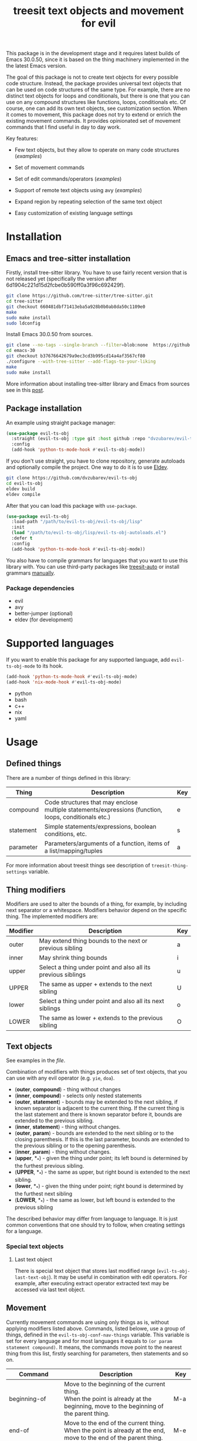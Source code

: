 #+title: treesit text objects and movement for evil



This package is in the development stage and it requires latest builds of Emacs 30.0.50,
since it is based on the thing machinery implemented in the the latest Emacs version.

The goal of this package is not to create text objects for every possible code structure.
Instead, the package provides universal text objects that can be used on code structures of the same type.
For example, there are no distinct text objects for loops and conditionals,
but there is one that you can use on any compound structures like functions, loops, conditionals etc.
Of course, one can add its own text objects, see customization section.
When it comes to movement, this package does not try to extend or enrich the existing movement commands.
It provides opinionated set of movement commands that I find useful in day to day work.

Key features:
- Few text objects, but they allow to operate on many code structures ([[docs/things-demo.org][examples]])
- Set of movement commands
- Set of edit commands/operators ([[docs/edit-demo.org][examples]])
- Support of remote text objects using avy ([[docs/avy-demo.org][examples]])

- Expand region by repeating selection of the same text object
- Easy customization of existing language settings

* Installation
** Emacs and tree-sitter installation
Firstly, install tree-sitter library.
You have to use fairly recent version that is not released yet (specifically the version after 6d1904c221d15d2fcbe0b590ff0a3f96c692429f).
#+begin_src bash
git clone https://github.com/tree-sitter/tree-sitter.git
cd tree-sitter
git checkout 660481dbf71413eba5a928b0b0ab8da50c1109e0
make
sudo make install
sudo ldconfig
#+end_src

Install Emacs 30.0.50 from sources.
#+begin_src bash
git clone --no-tags --single-branch --filter=blob:none  https://github.com/mirrors/emacs.git emacs-30
cd emacs-30
git checkout b37676642679a9ec3cd3b995cd14a4af3567cf80
./configure --with-tree-sitter --add-flags-to-your-liking
make
sudo make install
#+end_src

More information about installing tree-sitter library and Emacs from sources see in this [[https://www.masteringemacs.org/article/how-to-get-started-tree-sitter#building-emacs-with-tree-sitter-support][post]].
** Package installation
An example using straight package manager:
#+begin_src emacs-lisp
(use-package evil-ts-obj
  :straight (evil-ts-obj :type git :host github :repo "dvzubarev/evil-ts-obj")
  :config
  (add-hook 'python-ts-mode-hook #'evil-ts-obj-mode))
#+end_src

If you don't use straight, you have to clone repository, generate autoloads and optionally compile the project.
One way to do it is to use [[https://github.com/emacs-eldev/eldev#installation][Eldev]].
#+begin_src bash
git clone https://github.com/dvzubarev/evil-ts-obj
cd evil-ts-obj
eldev build
eldev compile
#+end_src
After that you can load this package with =use-package=.
#+begin_src emacs-lisp
(use-package evil-ts-obj
  :load-path "/path/to/evil-ts-obj/evil-ts-obj/lisp"
  :init
  (load "/path/to/evil-ts-obj/lisp/evil-ts-obj-autoloads.el")
  :defer t
  :config
  (add-hook 'python-ts-mode-hook #'evil-ts-obj-mode))
#+end_src

You also have to compile grammars for languages that you want to use this library with.
You can use third-party packages like [[https://github.com/renzmann/treesit-auto][treesit-auto]] or install grammars [[https://www.masteringemacs.org/article/how-to-get-started-tree-sitter#installing-the-language-grammars][manually]].

*** Package dependencies
- evil
- avy
- better-jumper (optional)
- eldev (for development)

* Supported languages
If you want to enable this package for any supported language,
add =evil-ts-obj-mode= to its hook.
#+begin_src emacs-lisp
(add-hook 'python-ts-mode-hook #'evil-ts-obj-mode)
(add-hook 'nix-mode-hook #'evil-ts-obj-mode)
#+end_src

- python
- bash
- c++
- nix
- yaml


* Usage

** Defined things

There are a number of things defined in this library:
| Thing     | Description                                                                                                         | Key |
|-----------+---------------------------------------------------------------------------------------------------------------------+-----|
| compound  | Code structures that may enclose @@html:<br>@@ multiple statements/expressions (function, loops, conditionals etc.) | e   |
| statement | Simple statements/expressions, boolean conditions, etc.                                                             | s   |
| parameter | Parameters/arguments of a function, items of a list/mapping/tuples                                                  | a   |

For more information about treesit things see description of =treesit-thing-settings= variable.

** Thing modifiers
Modifiers are used to alter the bounds of a thing, for example, by including next separator or a whitespace.
Modifiers behavior depend on the specific thing.
The implemented modifiers are:

| Modifier | Description                                                   | Key |
|----------+---------------------------------------------------------------+-----|
| outer    | May extend thing bounds to the next or previous sibling       | a   |
| inner    | May shrink thing bounds                                       | i   |
| upper    | Select a thing under point and also all its previous siblings | u   |
| UPPER    | The same as upper + extends to the next sibling               | U   |
| lower    | Select a thing under point and also all its next siblings     | o   |
| LOWER    | The same as lower + extends to the previous sibling           | O   |

** Text objects

See examples in the [[docs/things-demo.org][file]].

Combination of modifiers with things produces set of text objects, that you can use with any evil operator (e.g. =yie=, =doa=).
- (*outer*, *compound*) - thing without changes
- (*inner*, *compound*) - selects only nested statements
- (*outer*, *statement*) - bounds may be extended to the next sibling, if known
  separator is adjacent to the current thing.
  If the current thing is the last statement and there is known separator before it,
  bounds are extended to the previous sibling.
- (*inner*, *statement*) - thing without changes.
- (*outer*, *param*) - bounds are extended to the next sibling or to the closing parenthesis.
   If this is the last parameter, bounds are extended to the previous sibling or to the opening parenthesis.
- (*inner*, *param*) - thing without changes.
- (*upper*, *_*) - given the thing under point; its left bound is determined by the furthest previous sibling.
- (*UPPER*, *_*) - the same as upper, but right bound is extended to the next sibling.
- (*lower*, *_*) - given the thing under point; right bound is determined by the furthest next sibling
- (*LOWER*, *_*) - the same as lower, but left bound is extended to the previous sibling

The described behavior may differ from language to language.
It is just common conventions that one should try to follow, when creating settings for a language.

*** Special text objects
**** Last text object
There is special text object that stores last modified range (=evil-ts-obj-last-text-obj=).
It may be useful in combination with edit operators.
For example, after executing extract operator extracted text may be accessed via last text object.


** Movement
Currently movement commands are using only things as is, without applying modifiers listed above.
Commands, listed belowe, use a group of things, defined in the =evil-ts-obj-conf-nav-things= variable.
This variable is set for every language and for most languages it equals to =(or param statement compound)=.
It means, the commands move point to the nearest thing from this list,
firstly searching for parameters, then statements and so on.

| Command                     | Description                                                                                                                                      | Key   |
|-----------------------------+--------------------------------------------------------------------------------------------------------------------------------------------------+-------|
| beginning-of                | Move to the beginning of the current thing. @@html:<br>@@ When the point is already at the beginning, move to the beginning of the parent thing. | M-a   |
| end-of                      | Move to the end of the current thing. @@html:<br>@@ When the point is already at the end, move to the end of the parent thing.                   | M-e   |
| next-thing                  | Move to the next thing                                                                                                                           | M-f   |
| previous-thing              | Move to the previous thing                                                                                                                       | M-b   |
| same-next-thing             | Detect current thing at point and @@html:<br>@@ move to the next thing of the same type                                                          | C-M-f |
| same-previous-thing         | Detect current thing at point and @@html:<br>@@ move to the previous thing of the same type                                                      | C-M-b |
| next-sibling-thing          | Move to the next sibling thing. @@html:<br>@@ If no sibling exists, move to the next sibling of the parent                                       | M-n   |
| previous-sibling-thing      | Move to the previous sibling thing @@html:<br>@@ If no sibling exists, move to the parent                                                        | M-p   |
| same-next-sibling-thing     | Detect current thing at point and @@html:<br>@@ move to the next sibling thing of this type                                                      | C-M-n |
| same-previous-sibling-thing | Detect current thing at point and @@html:<br>@@ move to the previous sibling thing of this type                                                  | C-M-p |
| next-largest-thing          | Move to the next thing that starts after the end of the current thing                                                                            |       |
| previous-largest-thing      | Move to the previous thing that ends before the start of the current thing                                                                       |       |
| same-next-largest-thing     | Detect current thing at point and @@html:<br>@@ perform next-largest-thing on this thing                                                         |       |
| same-previous-largest-thing | Detect current thing at point and @@html:<br>@@ perform previous-largest-thing on this thing                                                     |       |

There are also movement commands for each thing.
They are bound to its own prefixes by default.

| Command                | Prefix key |
|------------------------+------------|
| beginning-of           | (          |
| end-of                 | )          |
| next-thing             | ]          |
| previous-thing         | [          |
| next-sibling-thing     | }          |
| previous-sibling-thing | {          |
** Evil operators
There are set of operators for editing text objects. There are DWIM commands
that do not require user inputs, operators that expect one text object and
operators that should be provided with two text objects in a row. Nearly all
DWIM commands have some use for numeric argument.
See examples in the [[docs/edit-demo.org][file]].


- drag-{down,up} ::
  Commands: =evil-ts-obj-drag-down=, =evil-ts-obj-drag-up=

  Swap a current text object with the previous/next sibling.
  When numeric argument is provided, swap current text object with
  the Nth sibling.

  Default keys: =M-j=, =M-k=

- raise ::
  Dwim command: =evil-ts-obj-raise-dwim=

  Replace parent text object with the current text object.
  When numeric argument is set replace Nth parent.

  Default key: =M-r=

  Operator: =evil-ts-obj-raise=

  Replace parent text object with the content from provided text object.

  Default keys: =zr=

- clone-{before,after} ::
  Commands: =evil-ts-obj-clone-before-dwim=, =evil-ts-obj-clone-after-dwim=

  Clone current text object at point and paste it before/after the current one.

  Default keys: =M-C=, =M-c=

- extract-{down,up} ::
  Also known as =move-{right,left}= in lispy.

  Dwim commands: =evil-ts-obj-extract-down-dwim=, =evil-ts-obj-extract-up-dwim=

  Teleport current text object after/before parent text object.
  When numeric argument is set select Nth parent.

  Default keys: =M-l=, =M-h=

  Operators: =evil-ts-obj-extract-down=, =evil-ts-obj-extract-up=

  Teleport provided text object after/before parent text object.

  Default keys: =ze=, =zE=

- inject-{down,up} ::
  Also known as =lispy-{down,up}-slurp= in lispy.

  Dwim Commands: =evil-ts-obj-inject-down-dwim=, =evil-ts-obj-inject-up-dwim=

  Teleport current text object inside next/previous text object.
  Usually inner compounds are used as place for injection.
  When numeric argument is set select N-1th child of next/previous text object.

  Default keys: =M-s=, =M-S=

  Operators: =evil-ts-obj-inject-down=, =evil-ts-obj-inject-up=

  Teleport provided text object inside next/previous text object.

- slurp ::
  Command: =evil-ts-obj-slurp=

  Extend current compound with sibling statements COUNT times.
  Count is provided via numeric argument.
  When point is inside the compound or at the end of compound slurp lower statements.
  If point is at the beginning slurp upper statements.

  Default key: =M->=

- barf ::
  Command: =evil-ts-obj-barf=

  Shrink current compound extracting inner statements COUNT times.
  Count is provided via numeric argument.
  When point is inside the compound or at the end of the compound
  barf bottommost statements. If point is at the beginning barf
  topmost statments.

  Default key: =M-<=

- low-level operators ::
  These operators expect that user provide two text objects in a row (inspired by evil-exchange).

  Operators:
  - =evil-ts-obj-swap= (=zx=)
  - =evil-ts-obj-replace= (=zR=)
  - =evil-ts-obj-clone-after= (=zc=)
  - =evil-ts-obj-teleport-after= (=zt=)
  - =evil-ts-obj-clone-before= (=zC=)
  - =evil-ts-obj-teleport-before= (=zT=)

** Selecting overlapping things

The common case is when multiple things start at the same position.
It can lead to ambiguity, especially if the things are of the same type,
or one uses movement commands that selecting next/previous things based on the current thing at point.
For example:

#+begin_src yaml
- item1
- item2
#+end_src
The first hyphen symbol is the beginning of the list (compound thing) and a list item (param thing).

#+begin_src python
if v is not None and v != 0:
#+end_src
Here the first =v= is the start of the two statement things: whole condition and the first condition (=v is not None=).

When there are multiple overlapping things, the current thing at point depends on the point position.
If the position is before any thing (on the same line),
the largest thing is selected, which starts after the position.
If the position is after any thing (on the same line), the largest thing is selected, which ends before the position.
If the position is inside of any thing, then the smallest enclosing thing is returned.
** Expand region
When using evil visual selection you can expand current selection, when using the same text object multiple times.
For example, pressing =vaeae= will select the whole function.
#+begin_src python
def func():
    while True:
        |pass
#+end_src

** Avy integration
By default, avy prefix keybinding is =z=.
Avy allows you to jump to any thing that is currently visible on the screen (try =zie=).
Moreover you can apply any evil operator to the remote thing (e.g. =dzae=).
It also works across multiple windows.

See examples in the [[docs/avy-demo.org][file]].

*** Custom avy actions
You can press a special key before selecting avy candidates,
to perform some predefined action on it.
Those actions are implemented in this package:

|                 | Description                                                                                                            | Key |
|-----------------+------------------------------------------------------------------------------------------------------------------------+-----|
| paste-after     | Paste selected thing behind the point. @@html:<br>@@ Special care is taken to adapt indentation of the inserted thing. | p   |
| paste-before    | Paste selected thing before the cursor position.                                                                       | P   |
| teleport-after  | Cut selected thing and paste it behind the point.                                                                      | m   |
| teleport-before | Cut selected thing and paste it before the cursor position.                                                            | M   |
| delete          | Delete selected thing                                                                                                  | x   |
| yank            | Yank selected thing                                                                                                    | y   |

See examples in the [[docs/avy-demo.org][file]].

For someone who finds it inconvenient to press action key before selection,
there exist standalone functions for starting paste action.
Check =evil-ts-obj-avy-compound-outer-paste-after=, =evil-ts-obj-avy-compound-outer-teleport-after= commands
and also corresponding keymaps: =evil-ts-obj-avy-inner-paste-map=, =evil-ts-obj-avy-outer-paste-map=.


* Customization

** Changing various keybindings
#+begin_src emacs-lisp
(use-package! evil-ts-obj
  :init

  (setopt evil-ts-obj-enabled-keybindings '(generic-navigation text-objects))
  (setopt evil-ts-obj-navigation-keys-prefix
        '((beginning-of . nil)
          (end-of . nil)
          (previous . "(")
          (next . ")")
          (previous-largest . "{")
          (next-largest . "}")))

  (setopt evil-ts-obj-avy-key-prefix "C-j")

  (setopt evil-ts-obj-compound-thing-key "d")
  :config

  (evil-define-key 'normal 'evil-ts-obj-mode
    (kbd "M-a") nil
    (kbd "C-M-a") #'evil-ts-obj-beginning-of-thing))
#+end_src

** Add things and text objects
For example, you want to add its own thing for a function in python.

Basic configuration:
#+begin_src emacs-lisp
(use-package! evil-ts-obj
  :config

  (add-to-list 'evil-ts-obj-python-things '(func "function_definition"))

  (evil-ts-obj-define-text-obj func outer)
  (keymap-set evil-ts-obj-outer-text-objects-map "F" #'evil-ts-obj-func-outer)
  ;to setup everything at once
  ;(evil-ts-obj-setup-all-text-objects func "F")

  ;; bind all movement commands to key f
  (evil-ts-obj-setup-all-movement func "f")

  ;optional modifiers of a new thing
  (setq evil-ts-obj-python-ext-func #'my-python-ext))

(defun my-python-ext (spec node)
  (pcase spec
    ;; create inner text object
    ((pmap (:thing 'func) (:mod 'inner))
     (evil-ts-obj-python-extract-compound-inner node))
    ;jump on the function name for every movement command
    ((pmap (:thing 'func) (:act 'nav))
     (when-let ((name-node (treesit-node-child-by-field-name node "name")))
       (list (treesit-node-start name-node)
             (treesit-node-end node))))
    (_
     (evil-ts-obj-python-ext spec node))))
#+end_src

* Add a new language
See basic [[examples/evil-ts-obj-basic-python.el][example]] for python or [[lisp/evil-ts-obj-yaml.el][yaml]] settings to get started.
Check out other setting files that are in a repository for a little bit more advanced configurations.

* Development
For running tests you have to install [[https://github.com/emacs-eldev/eldev][Eldev]].
When running tests one should pass the path to the directory containing grammars for all testing languages.
#+begin_src bash
eldev -S '(setq treesit-extra-load-path (list "/path/to/tree-sitter/grammars"))' test
#+end_src

* Alternatives and Inspirations
There are packages that are more mature and support more languages:
- [[https://github.com/mickeynp/combobulate][combobulate]] has many feature. Make sure to check it out!
- [[https://github.com/meain/evil-textobj-tree-sitter][evil-textobj-tree-sitter]] supports many more languages and works with the older Emacs versions.

Remote text objects were inspired by the great packages [[https://github.com/noctuid/targets.el][targets.el]], [[https://github.com/noctuid/things.el][things.el]].
